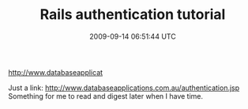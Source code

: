 #+TITLE: Rails authentication tutorial
#+DATE: 2009-09-14 06:51:44 UTC
#+PUBLISHDATE: 2009-09-14
#+DRAFT: t
#+TAGS: untagged
#+DESCRIPTION: Just a link:
http://www.databaseapplicat

Just a link:
http://www.databaseapplications.com.au/authentication.jsp
Something for me to read and digest later when I have time.